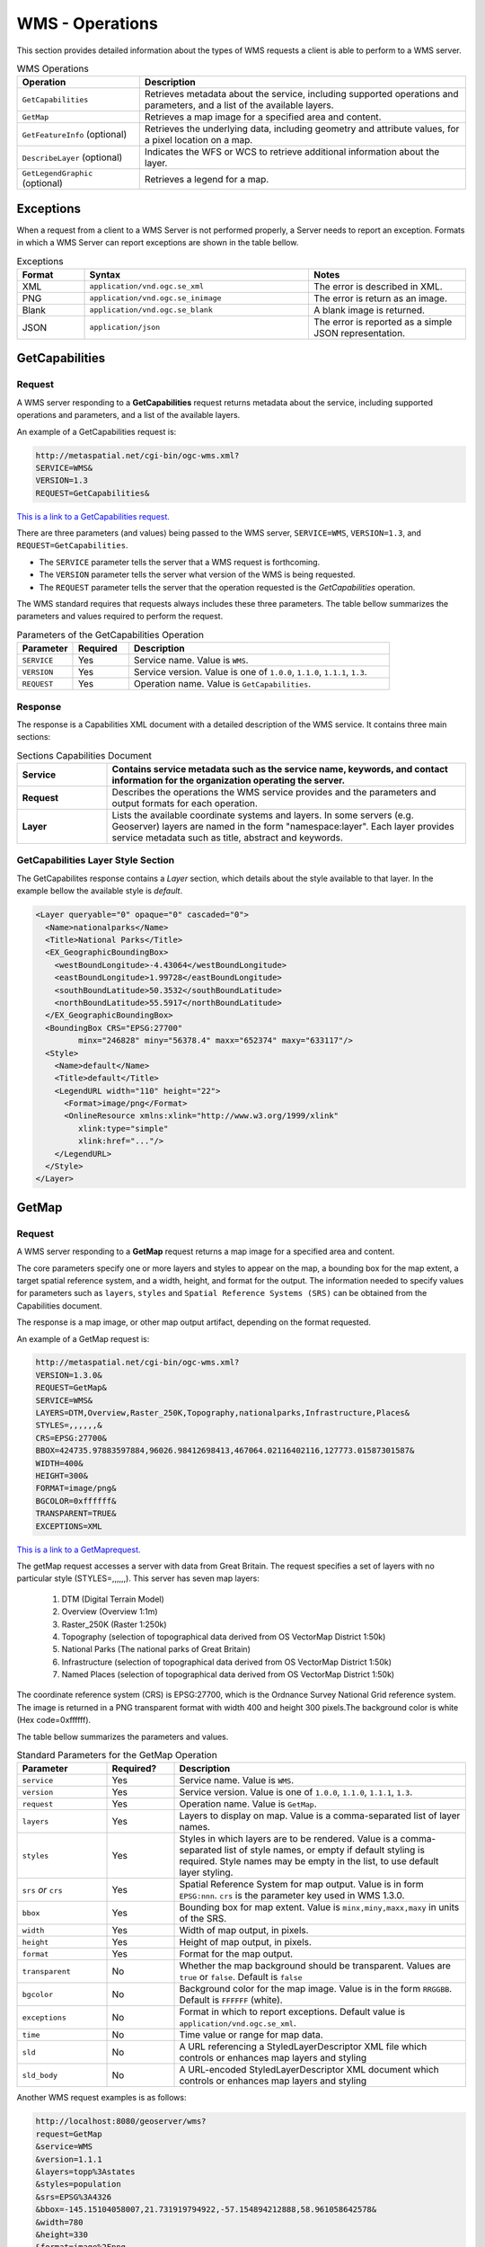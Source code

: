 WMS - Operations
================

This section provides detailed information about the types of WMS requests a client is able to perform to a WMS server.

.. list-table:: WMS Operations
   :widths: 30 80
   :header-rows: 1

   * - **Operation**
     - **Description**
   * - ``GetCapabilities``
     - Retrieves metadata about the service, including supported operations and parameters, and a list of the available layers.
   * - ``GetMap``
     - Retrieves a map image for a specified area and content.
   * - ``GetFeatureInfo`` (optional)
     - Retrieves the underlying data, including geometry and attribute values, for a pixel location on a map.
   * - ``DescribeLayer`` (optional)
     - Indicates the WFS or WCS to retrieve additional information about the layer.
   * - ``GetLegendGraphic`` (optional)
     - Retrieves a legend for a map. 

Exceptions
----------

When a request from a client to a WMS Server is not performed properly, a Server needs to report an exception. 
Formats in which a WMS Server can report exceptions are shown in the table bellow.

.. list-table:: Exceptions
   :widths: 15 50 35
   :header-rows: 1
   
   * - **Format**
     - **Syntax**
     - **Notes**
   * - XML
     - ``application/vnd.ogc.se_xml``
     - The error is described in XML.
   * - PNG
     - ``application/vnd.ogc.se_inimage``
     - The error is return as an image.
   * - Blank
     - ``application/vnd.ogc.se_blank``
     - A blank image is returned. 
   * - JSON
     - ``application/json``
     - The error is reported as a simple JSON representation.
  
.. _wms_getcap:

GetCapabilities
---------------

Request
^^^^^^^

A WMS server responding to a **GetCapabilities** request returns metadata about the service, including supported operations and parameters, and a list of the available layers.

An example of a GetCapabilities request is:

.. code-block:: properties
  
  http://metaspatial.net/cgi-bin/ogc-wms.xml?
  SERVICE=WMS&
  VERSION=1.3
  REQUEST=GetCapabilities&

  
`This is a link to a GetCapabilities request. <http://metaspatial.net/cgi-bin/ogc-wms.xml?REQUEST=GetCapabilities&SERVICE=WMS&VERSION=1.3>`_ 
    
There are three parameters (and values) being passed to the WMS server, ``SERVICE=WMS``, ``VERSION=1.3``, and ``REQUEST=GetCapabilities``.  

- The ``SERVICE`` parameter tells the server that a WMS request is forthcoming.  
- The ``VERSION`` parameter tells the server what version of the WMS is being requested.  
- The ``REQUEST`` parameter tells the server that the operation requested is the `GetCapabilities` operation. 

The WMS standard requires that requests always includes these three parameters.  
The table bellow summarizes the parameters and values required to perform the request.

.. list-table:: Parameters of the GetCapabilities Operation
   :widths: 15 15 70
   :header-rows: 1  
   
   * - **Parameter**
     - **Required**
     - **Description**
   * - ``SERVICE``
     - Yes
     - Service name. Value is ``WMS``.
   * - ``VERSION``
     - Yes
     - Service version. Value is one of ``1.0.0``, ``1.1.0``, ``1.1.1``, ``1.3``.
   * - ``REQUEST``
     - Yes
     - Operation name. Value is ``GetCapabilities``.

Response
^^^^^^^^
The response is a Capabilities XML document with a detailed description of the WMS service.  It contains three main sections:

.. list-table:: Sections Capabilities Document
   :widths: 20 80
   :header-rows: 1  
   
   * - **Service**
     - Contains service metadata such as the service name, keywords, and contact information for the organization operating the server.
   * - **Request**
     - Describes the operations the WMS service provides and the parameters and output formats for each operation.  
   * - **Layer**
     - Lists the available coordinate systems and layers.  
       In some servers (e.g. Geoserver) layers are named in the form "namespace:layer".  
       Each layer provides service metadata such as title, abstract and keywords.

.. _wms_getmap:


GetCapabilities Layer Style Section
^^^^^^^^^^^^^^^^^^^^^^^^^^^^^^^^^^^

The GetCapabilites response contains a *Layer* section, which details about the style available to that layer. 
In the example bellow the available style is *default*.


.. code-block:: xml


      <Layer queryable="0" opaque="0" cascaded="0">
        <Name>nationalparks</Name>
        <Title>National Parks</Title>
        <EX_GeographicBoundingBox>
          <westBoundLongitude>-4.43064</westBoundLongitude>
          <eastBoundLongitude>1.99728</eastBoundLongitude>
          <southBoundLatitude>50.3532</southBoundLatitude>
          <northBoundLatitude>55.5917</northBoundLatitude>
        </EX_GeographicBoundingBox>
        <BoundingBox CRS="EPSG:27700" 
               minx="246828" miny="56378.4" maxx="652374" maxy="633117"/>
        <Style>
          <Name>default</Name>
          <Title>default</Title>
          <LegendURL width="110" height="22">
            <Format>image/png</Format>
            <OnlineResource xmlns:xlink="http://www.w3.org/1999/xlink" 
               xlink:type="simple"
               xlink:href="..."/>
          </LegendURL>
        </Style>
      </Layer>




GetMap
------

Request
^^^^^^^

A WMS server responding to a **GetMap** request returns a map image for a specified area and content.

The core parameters specify one or more layers and styles to appear on the map, a bounding box for the map extent, a target spatial reference system, and a width, height, and format for the output. 
The information needed to specify values for parameters such as ``layers``, ``styles`` and ``Spatial Reference Systems (SRS)`` can be obtained from the Capabilities document.  

The response is a map image, or other map output artifact, depending on the format requested. 

An example of a GetMap request is:

.. code-block:: properties

      http://metaspatial.net/cgi-bin/ogc-wms.xml?
      VERSION=1.3.0& 
      REQUEST=GetMap& 
      SERVICE=WMS& 
      LAYERS=DTM,Overview,Raster_250K,Topography,nationalparks,Infrastructure,Places& 
      STYLES=,,,,,,& 
      CRS=EPSG:27700& 
      BBOX=424735.97883597884,96026.98412698413,467064.02116402116,127773.01587301587& 
      WIDTH=400& 
      HEIGHT=300& 
      FORMAT=image/png&
      BGCOLOR=0xffffff& 
      TRANSPARENT=TRUE&
      EXCEPTIONS=XML
  

`This is a link to a GetMaprequest. <http://metaspatial.net/cgi-bin/ogc-wms.xml?VERSION=1.3.0&REQUEST=GetMap& SERVICE=WMS& LAYERS=DTM,Overview,Raster_250K,Topography,nationalparks,Infrastructure,Places& STYLES=,,,,,,& CRS=EPSG:27700&BBOX=424735.97883597884,96026.98412698413,467064.02116402116,127773.01587301587& WIDTH=400& HEIGHT=300&FORMAT=image/png& BGCOLOR=0xffffff& TRANSPARENT=TRUE>`_

The getMap request accesses a server with data from Great Britain. 
The request specifies a set of layers with no particular style (STYLES=,,,,,,). This server has seven map layers:
   
   1. DTM (Digital Terrain Model)
   2. Overview (Overview 1:1m)
   3. Raster_250K (Raster 1:250k)
   4. Topography (selection of topographical data derived from OS VectorMap District 1:50k)
   5. National Parks (The national parks of Great Britain)
   6. Infrastructure (selection of topographical data derived from OS VectorMap District 1:50k)
   7. Named Places (selection of topographical data derived from OS VectorMap District 1:50k)

The coordinate reference system (CRS) is EPSG:27700, which is the Ordnance Survey National Grid reference system. 
The image is returned in a PNG transparent format with width 400 and height 300 pixels.The background color is white (Hex code=0xffffff).

The table bellow summarizes the parameters and values.

.. list-table:: Standard Parameters for the GetMap Operation
   :widths: 20 15 65
   :header-rows: 1   
   
   * - **Parameter**
     - **Required?**
     - **Description**
   * - ``service``
     - Yes
     - Service name. Value is ``WMS``.
   * - ``version``
     - Yes
     - Service version. Value is one of ``1.0.0``, ``1.1.0``, ``1.1.1``, ``1.3``.
   * - ``request``
     - Yes
     - Operation name. Value is ``GetMap``.
   * - ``layers``
     - Yes
     - Layers to display on map.  
       Value is a comma-separated list of layer names.
   * - ``styles``
     - Yes
     - Styles in which layers are to be rendered.  
       Value is a comma-separated list of style names,
       or empty if default styling is required.
       Style names may be empty in the list, to use default layer styling.
   * - ``srs`` *or* ``crs``
     - Yes
     - Spatial Reference System for map output.
       Value is in form ``EPSG:nnn``.
       ``crs`` is the parameter key used in WMS 1.3.0. 
   * - ``bbox``
     - Yes
     - Bounding box for map extent.
       Value is ``minx,miny,maxx,maxy`` in units of the SRS.
   * - ``width``
     - Yes
     - Width of map output, in pixels.
   * - ``height``
     - Yes
     - Height of map output, in pixels.
   * - ``format``
     - Yes
     - Format for the map output.  
   * - ``transparent``
     - No
     - Whether the map background should be transparent.
       Values are ``true`` or ``false``.
       Default is ``false``
   * - ``bgcolor``
     - No
     - Background color for the map image.
       Value is in the form ``RRGGBB``.
       Default is ``FFFFFF`` (white).
   * - ``exceptions``
     - No
     - Format in which to report exceptions.
       Default value is ``application/vnd.ogc.se_xml``. 
   * - ``time``
     - No
     - Time value or range for map data.
   * - ``sld``
     - No
     - A URL referencing a StyledLayerDescriptor XML file
       which controls or enhances map layers and styling
   * - ``sld_body``
     - No
     - A URL-encoded StyledLayerDescriptor XML document
       which controls or enhances map layers and styling     



Another WMS request examples is as follows:

.. code-block:: properties

   http://localhost:8080/geoserver/wms?
   request=GetMap
   &service=WMS
   &version=1.1.1
   &layers=topp%3Astates
   &styles=population
   &srs=EPSG%3A4326
   &bbox=-145.15104058007,21.731919794922,-57.154894212888,58.961058642578&
   &width=780
   &height=330
   &format=image%2Fpng


The request specifies the ``topp:states`` layer to be output as a PNG map image in SRS EPGS:4326 and using default styling `population`.


A WMS request can also be sent via HTTP POST as an XML document, as follows:

.. code-block:: xml

   <?xml version="1.0" encoding="UTF-8"?>
   <ogc:GetMap xmlns:ogc="http://www.opengis.net/ows"
               xmlns:gml="http://www.opengis.net/gml"
      version="1.1.1" service="WMS">
      <StyledLayerDescriptor version="1.0.0">
         <NamedLayer>
           <Name>topp:states</Name>
           <NamedStyle><Name>population</Name></NamedStyle> 
         </NamedLayer> 
      </StyledLayerDescriptor>
      <BoundingBox srsName="http://www.opengis.net/gml/srs/epsg.xml#4326">
         <gml:coord><gml:X>-130</gml:X><gml:Y>24</gml:Y></gml:coord>
         <gml:coord><gml:X>-55</gml:X><gml:Y>50</gml:Y></gml:coord>
      </BoundingBox>
      <Output>
         <Format>image/png</Format>
         <Size><Width>550</Width><Height>250</Height></Size>
      </Output>
   </ogc:GetMap>
   
   
Response
^^^^^^^^

The response of a GetMap request is an image.
   
.. image:: ../img/getmap-demo.png
      :width: 70%
      
If the request is wrong the server will return an error message.
      
Time
^^^^

The ``TIME`` parameter allows filtering a dataset by temporal slices as well as spatial tiles for rendering. 
The TIME attribute for WMS GetMap requests is described in version 1.3 of the WMS specification.

Specifying a time
"""""""""""""""""

The format used for specifying a time in the WMS TIME parameter is based on `ISO-8601 <http://en.wikipedia.org/wiki/ISO_8601>`_. 
The precision might varied depending on the server. 

The parameter is::

  TIME=<timestring>

Times follow the general format::

  yyyy-MM-ddThh:mm:ss.SSSZ

where:

* ``yyyy``: 4-digit year
* ``MM``: 2-digit month
* ``dd``: 2-digit day
* ``hh``: 2-digit hour
* ``mm``: 2-digit minute
* ``ss``: 2-digit second
* ``SSS``: 3-digit millisecond

The day and intraday values are separated with a capital ``T``, and the entire string is suffixed with a ``Z``, indicating `UTC <http://en.wikipedia.org/wiki/Coordinated_Universal_Time>`_ for the time zone. (The WMS specification does not provide for other time zones.)

WMS Servers will apply the ``TIME`` value to all temporally enabled layers in the ``LAYERS`` parameter of the GetMap request.

Layers without a temporal component will be served normally, allowing clients to include reference information like political boundaries along with temporal data.



.. list-table:: Examples of Time Values for the TIME parameter in GetMap requests
   :header-rows: 1

   * - Description
     - Time specification
   * - December 12, 2001 at 6:00 PM
     - ``2001-12-12T18:00:00.0Z``
   * - May 5, 1993 at 11:34 PM
     - ``1993-05-05T11:34:00.0Z``

Specifying an absolute interval
"""""""""""""""""""""""""""""""

A client may request information over a continuous interval instead of a single instant by specifying a start and end time, separated by a ``/`` character.

In this scenario the start and end are *inclusive*; that is, samples from exactly the endpoints of the specified range will be included in the rendered tile.

.. list-table:: Examples of Time Values for Absolute Intervals
   :widths: 30 70
   :header-rows: 1

   * - Description
     - Time specification
   * - The month of September 2002
     - ``2002-09-01T00:00:00.0Z/2002-09-30T23:59:59.999Z``
   * - The entire day of December 25, 2010
     - ``2010-12-25T00:00:00.0Z/2010-12-25T23:59:59.999Z``

Specifying a relative interval
""""""""""""""""""""""""""""""

A client may request information over a relative time interval instead of a set time range by specifying a start or end time with an associated duration, separated by a ``/`` character.

One end of the interval must be a time value, but the other may be a duration value as defined by the ISO 8601 standard.  The special keyword ``PRESENT`` may be used to specify a time relative to the present server time.

.. list-table:: Examples of Time Values for Relative Intervals
   :header-rows: 1

   * - Description
     - Time specification
   * - The month of September 2002
     - ``2002-09-01T00:00:00.0Z/P1M``
   * - The entire day of December 25, 2010
     - ``2010-12-25T00:00:00.0Z/P1D``
   * - The entire day preceding December 25, 2010
     - ``P1D/2010-12-25T00:00:00.0Z``
   * - 36 hours preceding the current time
     - ``PT36H/PRESENT``

Reduced accuracy times
""""""""""""""""""""""

The WMS specification also allows time specifications to be truncated by omitting some of the time string. Usually servers will treat the time as a range whose length is equal to the *most precise unit specified* in the time string. 
For example, if the time specification omits all fields except year, it identifies a range one year long starting at the beginning of that year.

.. list-table:: Examples of Time Values for Reduced Accuracy Times
   :header-rows: 1
   :widths: 15 15 70
   
   * - Description
     - Reduced Accuracy Time
     - Equivalent Range
   * - The month of September 2002
     - ``2002-09``
     - ``2002-09-01T00:00:00.0Z/2002-09-30T23:59:59.999Z``
   * - The day of December 25, 2010
     - ``2010-12-25``
     - ``2010-12-25T00:00:00.0Z/2010-12-25T23:59:59.999Z``

Reduced accuracy times with ranges
""""""""""""""""""""""""""""""""""

Reduced accuracy times are also allowed when specifying ranges. The ranges are inclusive.
Some servers (e.g GeoServer) effectively expands the start and end times as described above, and then includes any samples from after the beginning of the start interval and before the end of the end interval.

.. list-table:: Examples of Time Values for Reduced Accuracy Times with Ranges
   :header-rows: 1
   :widths: 20 35 45
   
   * - Description
     - Reduced Accuracy Time
     - Equivalent Range
   * - The months of September through December 2002
     - 2002-09/2002-12
     - 2002-09-01T00:00:00.0Z/ 2002-12-31T23:59:59.999Z
   * - 12PM through 6PM, December 25, 2010
     - 2010-12-25T12/ 2010-12-25T18
     - 2010-12-25T12:00:00.0Z/ 2010-12-25T18:59:59.999Z

Specifying a list of times
""""""""""""""""""""""""""

Some Servers, such a GeoServer can also accept a list of discrete time values. This is useful for some applications such as animations, where one time is equal to one frame. 

The elements of a list are separated by commas.

If the list is evenly spaced (for example, daily or hourly samples) then the list may be specified as a range, using a start time, end time, and period separated by slashes.

.. list-table:: Examples of List with Time Values
   :header-rows: 1
   :widths: 20 40 40

   * - Description
     - List notation
     - Equivalent range notation
   * - Noon every day for August 12-14, 2012
     - TIME=2012-08-12T12:00:00.0Z, 2012-08-13T12:00:00.0Z, 2012-08-14T12:00:00.0Z
     - TIME=2012-08-12T12:00:00.0Z/ 2012-08-18:T12:00:00.0Z/ P1D
   * - Midnight on the first of September, October, and November 1999
     - TIME=1999-09-01T00:00:00.0Z, 1999-10-01T00:00:00.0Z, 1999-11-01T00:00:00.0Z
     - TIME=1999-09-01T00:00:00.0Z/ 1999-11-01T00:00:00.0Z/ P1M

Specifying a periodicity
""""""""""""""""""""""""

The periodicity is also specified in ISO-8601 format: a capital P followed by one or more interval lengths, each consisting of a number and a letter identifying a time unit:

.. list-table::
   :header-rows: 1

   * - Unit
     - Abbreviation
   * - Years
     - ``Y``
   * - Months
     - ``M``
   * - Days
     - ``D``
   * - Hours
     - ``H``
   * - Minutes
     - ``M``
   * - Seconds
     - ``S``

The Year/Month/Day group of values must be separated from the Hours/Minutes/Seconds group by a ``T`` character. The T itself may be omitted if hours, minutes, and seconds are all omitted. Additionally, fields which contain a 0 may be omitted entirely.

Fractional values are permitted, but only for the most specific value that is included.

The period must divide evenly into the interval defined by the start/end times. So if the start/end times denote 12 hours, a period of 1 hour would be allowed, but a period of 5 hours would not. 

For example, the multiple representations listed below are all equivalent.

* One hour: P0Y0M0DT1H0M0S, PT1H0M0S or PT1H
* 90 minutes: P0Y0M0DT1H30M0S, PT1H30M or P90M
* 18 months: P1Y6M0DT0H0M0S, P1Y6M0D, P0Y18M0DT0H0M0S or P18M

GetFeatureInfo
--------------

Request
^^^^^^^

A WMS server responding to a **GetFeatureInfo** request returns the underlying data, including geometry and attribute values, for a pixel location on a map.
It is similar to the WFS GetFeature operation, but less flexible in both input and output.
The one advantage of ``GetFeatureInfo`` is that the request uses an (x,y) pixel value from a returned WMS image.  
This is easier to use for a naive client that is not able to perform true geographic referencing.

The standard parameters for the GetFeatureInfo operation are:

.. list-table:: Parameters for the GetFeatureInfo Operation
   :widths: 20 20 60
   :header-rows: 1
      
   * - **Parameter**
     - **Required**
     - **Description**
   * - ``SERVICE``
     - Yes
     - Service name. Value is ``WMS``.
   * - ``VERSION``
     - Yes
     - Service version. Value is one of ``1.0.0``, ``1.1.0``, ``1.1.1``, ``1.3``.
   * - ``REQUEST``
     - Yes
     - Operation name. Value is ``GetFeatureInfo``.
   * - ``QUERY_LAYERS``
     - Yes
     - Comma separated list of layers to be queried`
   * - ``INFO_FORMAT``
     - No
     - Format for the feature information response (MIME type).
   * - ``FEATURE_COUNT``
     - No
     - Maximum number of features to return.
       Default is 1.
   * - ``i``
     - Yes
     - Pixel column point on the map. 0 is left side.
       ``x`` is the parameter key used in WMS 1.1.0.
   * - ``j``
     - Yes
     - Pixel row on the map. 0 is the top.
       ``y`` is the parameter key used in WMS 1.1.0.
   * - ``EXCEPTIONS``
     - No
     - Format in which to report exceptions.
       The default value is ``application/vnd.ogc.se_xml``.

Example formats are as follows:

.. list-table:: Formats for ``INFO_FORMAT`` parameter in a the GetFeatureInfo Request
   :widths: 10 60 30
   :header-rows: 1
   
   * - **Format**
     - **Syntax**
     - **Notes**
   * - TEXT
     - ``info_format=text/plain``
     - Simple text output. (The default format)
   * - GML 2
     - ``info_format=application/vnd.ogc.gml`` 
     - Works only for Simple Features
   * - GML 3
     - ``info_format=application/vnd.ogc.gml/3.1.1``
     - Works for both Simple and Complex Features
   * - HTML
     - ``info_format=text/html``
     - Uses HTML templates that are defined on the server. 
   * - JSON
     - ``info_format=application/json``
     - Simple JSON representation.
  

An example request for feature information from the ``topp:states`` layer in HTML format is:

.. code-block:: properties

   http://localhost:8080/geoserver/wms?
   request=GetFeatureInfo
   &service=WMS
   &version=1.1.1
   &layers=topp%3Astates
   &styles=
   &srs=EPSG%3A4326
   &format=image%2Fpng
   &bbox=-145.151041%2C21.73192%2C-57.154894%2C58.961059
   &width=780
   &height=330
   &query_layers=topp%3Astates
   &info_format=text%2Fhtml
   &feature_count=50
   &x=353
   &y=145
   &exceptions=application%2Fvnd.ogc.se_xml

An example request for feature information in GeoJSON format is:

.. code-block:: properties

   http://localhost:8080/geoserver/wms?
   &INFO_FORMAT=application/json
   &REQUEST=GetFeatureInfo
   &EXCEPTIONS=application/vnd.ogc.se_xml
   &SERVICE=WMS
   &VERSION=1.1.1
   &WIDTH=970&HEIGHT=485&X=486&Y=165&BBOX=-180,-90,180,90
   &LAYERS=COUNTRYPROFILES:grp_administrative_map
   &QUERY_LAYERS=COUNTRYPROFILES:grp_administrative_map
   &TYPENAME=COUNTRYPROFILES:grp_administrative_map

The result will be:

.. code-block:: properties
   
   {
   "type":"FeatureCollection",
   "features":[
      {
         "type":"Feature",
         "id":"dt_gaul_geom.fid-138e3070879",
         "geometry":{
            "type":"MultiPolygon",
            "coordinates":[
               [
                  [
                     [
                        XXXXXXXXXX,
                        XXXXXXXXXX
                     ],
                     ...
                     [
                        XXXXXXXXXX,
                        XXXXXXXXXX
                     ]
                  ]
               ]
            ]
         },
         "geometry_name":"at_geom",
         "properties":{
            "bk_gaul":X,
            "at_admlevel":0,
            "at_iso3":"XXX",
            "ia_name":"XXXX",
            "at_gaul_l0":X,
            "bbox":[
               XXXX,
               XXXX,
               XXXX,
               XXXX
            ]
         }
      }
   ],
   "crs":{
      "type":"EPSG",
      "properties":{
         "code":"4326"
      }
   },
   "bbox":[
      XXXX,
      XXXX,
      XXXX,
      XXXX
   ]
   }


.. _wms_describelayer:


References
----------

- `GeoServer WMS reference <http://docs.geoserver.org/stable/en/user/services/wms/reference.html>`_
  - `Creative Commons 3.0 <http://creativecommons.org/licenses/by/3.0/>`_
- `GeoServer  Time Support in GeoServer WMS  <http://docs.geoserver.org/stable/en/user/_sources/services/wms/time.txt>`_
  - `Creative Commons 3.0 <http://creativecommons.org/licenses/by/3.0/>`_





